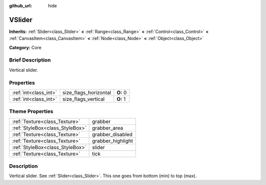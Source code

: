 :github_url: hide

.. Generated automatically by doc/tools/makerst.py in Godot's source tree.
.. DO NOT EDIT THIS FILE, but the VSlider.xml source instead.
.. The source is found in doc/classes or modules/<name>/doc_classes.

.. _class_VSlider:

VSlider
=======

**Inherits:** :ref:`Slider<class_Slider>` **<** :ref:`Range<class_Range>` **<** :ref:`Control<class_Control>` **<** :ref:`CanvasItem<class_CanvasItem>` **<** :ref:`Node<class_Node>` **<** :ref:`Object<class_Object>`

**Category:** Core

Brief Description
-----------------

Vertical slider.

Properties
----------

+-----------------------+-----------------------+----------+
| :ref:`int<class_int>` | size_flags_horizontal | **O:** 0 |
+-----------------------+-----------------------+----------+
| :ref:`int<class_int>` | size_flags_vertical   | **O:** 1 |
+-----------------------+-----------------------+----------+

Theme Properties
----------------

+---------------------------------+-------------------+
| :ref:`Texture<class_Texture>`   | grabber           |
+---------------------------------+-------------------+
| :ref:`StyleBox<class_StyleBox>` | grabber_area      |
+---------------------------------+-------------------+
| :ref:`Texture<class_Texture>`   | grabber_disabled  |
+---------------------------------+-------------------+
| :ref:`Texture<class_Texture>`   | grabber_highlight |
+---------------------------------+-------------------+
| :ref:`StyleBox<class_StyleBox>` | slider            |
+---------------------------------+-------------------+
| :ref:`Texture<class_Texture>`   | tick              |
+---------------------------------+-------------------+

Description
-----------

Vertical slider. See :ref:`Slider<class_Slider>`. This one goes from bottom (min) to top (max).

